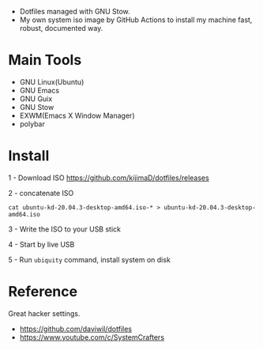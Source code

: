 [[https://github.com/kijimaD/dotfiles/actions/workflows/iso.yml][https://github.com/kijimaD/dotfiles/actions/workflows/iso.yml/badge.svg]]

- Dotfiles managed with GNU Stow.
- My own system iso image by GitHub Actions to install my machine fast, robust, documented way. 

[[./backgrounds/crate.png]]

* Main Tools

- GNU Linux(Ubuntu)
- GNU Emacs
- GNU Guix
- GNU Stow
- EXWM(Emacs X Window Manager)
- polybar

* Install

1 - Download ISO
https://github.com/kijimaD/dotfiles/releases

2 - concatenate ISO
#+begin_src shell
cat ubuntu-kd-20.04.3-desktop-amd64.iso-* > ubuntu-kd-20.04.3-desktop-amd64.iso
#+end_src

3 - Write the ISO to your USB stick

4 - Start by live USB

5 - Run ~ubiquity~ command, install system on disk

* Reference

Great hacker settings.

- https://github.com/daviwil/dotfiles
- https://www.youtube.com/c/SystemCrafters
